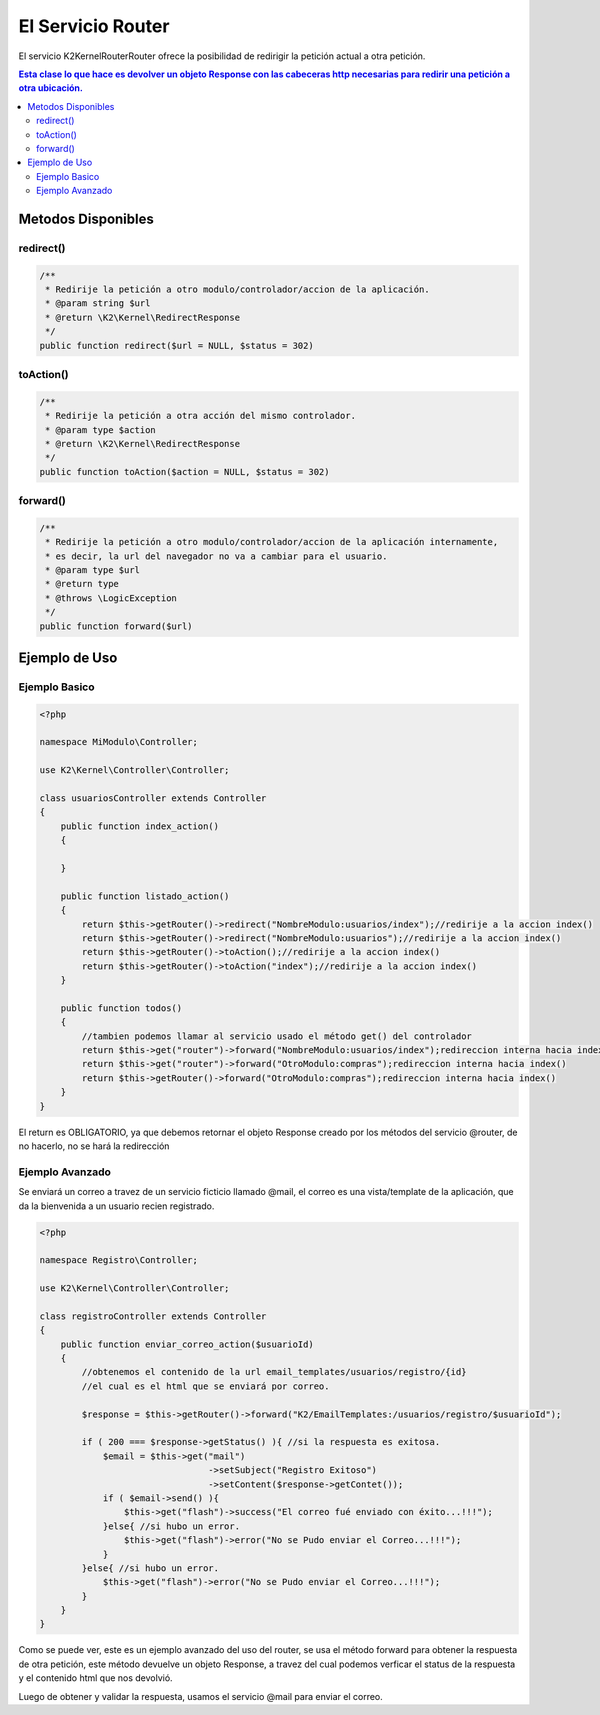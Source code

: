 El Servicio Router
==================

El servicio K2\Kernel\Router\Router ofrece la posibilidad de redirigir la petición actual a otra petición.

.. contents:: Esta clase lo que hace es devolver un objeto Response con las cabeceras http necesarias para redirir una petición a otra ubicación.

Metodos Disponibles
-------------------

redirect()
_________
.. code-block:: php

    /**
     * Redirije la petición a otro modulo/controlador/accion de la aplicación.
     * @param string $url
     * @return \K2\Kernel\RedirectResponse 
     */
    public function redirect($url = NULL, $status = 302)

toAction()
_________
.. code-block:: php

    /**
     * Redirije la petición a otra acción del mismo controlador.
     * @param type $action
     * @return \K2\Kernel\RedirectResponse 
     */
    public function toAction($action = NULL, $status = 302)

forward()
________
.. code-block:: php

    /**
     * Redirije la petición a otro modulo/controlador/accion de la aplicación internamente,
     * es decir, la url del navegador no va a cambiar para el usuario.
     * @param type $url
     * @return type
     * @throws \LogicException 
     */
    public function forward($url)

Ejemplo de Uso
--------------
Ejemplo Basico
______________
.. code-block:: php

    <?php

    namespace MiModulo\Controller;

    use K2\Kernel\Controller\Controller;

    class usuariosController extends Controller
    {
        public function index_action()
        {
            
        }

        public function listado_action()
        {
            return $this->getRouter()->redirect("NombreModulo:usuarios/index");//redirije a la accion index()
            return $this->getRouter()->redirect("NombreModulo:usuarios");//redirije a la accion index()
            return $this->getRouter()->toAction();//redirije a la accion index()
            return $this->getRouter()->toAction("index");//redirije a la accion index()
        }

        public function todos()
        {
            //tambien podemos llamar al servicio usado el método get() del controlador
            return $this->get("router")->forward("NombreModulo:usuarios/index");redireccion interna hacia index()
            return $this->get("router")->forward("OtroModulo:compras");redireccion interna hacia index()
            return $this->getRouter()->forward("OtroModulo:compras");redireccion interna hacia index()
        }
    }

El return es OBLIGATORIO, ya que debemos retornar el objeto Response creado por los métodos del servicio @router, de no hacerlo, no se hará la redirección

Ejemplo Avanzado
________________

Se enviará un correo a travez de un servicio ficticio llamado @mail, el correo es una vista/template de la aplicación, que da la bienvenida a un usuario recien registrado.

.. code-block:: php

    <?php

    namespace Registro\Controller;

    use K2\Kernel\Controller\Controller;

    class registroController extends Controller
    {
        public function enviar_correo_action($usuarioId)
        {
            //obtenemos el contenido de la url email_templates/usuarios/registro/{id}
            //el cual es el html que se enviará por correo.

            $response = $this->getRouter()->forward("K2/EmailTemplates:/usuarios/registro/$usuarioId");

            if ( 200 === $response->getStatus() ){ //si la respuesta es exitosa.
                $email = $this->get("mail")
                                    ->setSubject("Registro Exitoso")
                                    ->setContent($response->getContet());
                if ( $email->send() ){
                    $this->get("flash")->success("El correo fué enviado con éxito...!!!");
                }else{ //si hubo un error.
                    $this->get("flash")->error("No se Pudo enviar el Correo...!!!");
                }
            }else{ //si hubo un error.
                $this->get("flash")->error("No se Pudo enviar el Correo...!!!");
            }
        }
    }

Como se puede ver, este es un ejemplo avanzado del uso del router, se usa el método forward para obtener la respuesta de otra petición, este método devuelve un objeto Response, a travez del cual podemos verficar el status de la respuesta y el contenido html que nos devolvió.

Luego de obtener y validar la respuesta, usamos el servicio @mail para enviar el correo.